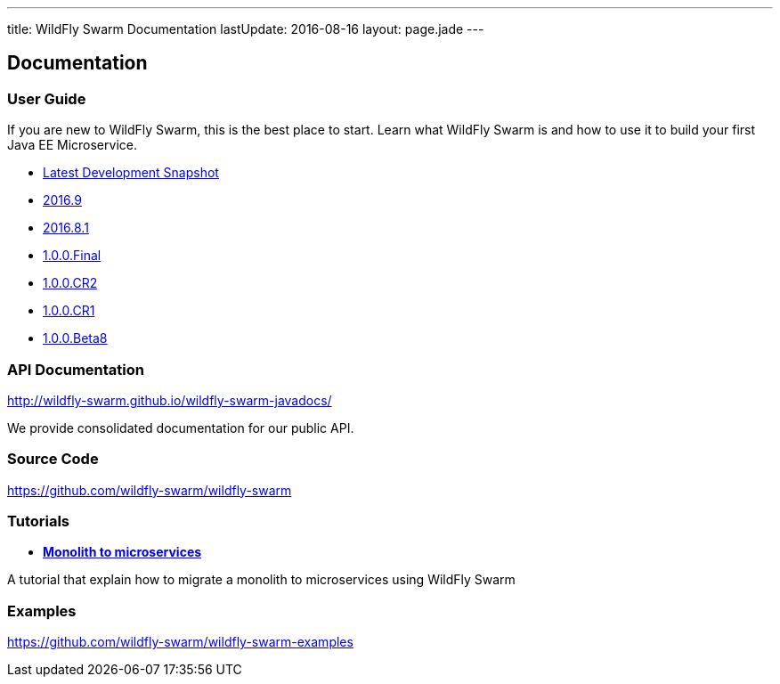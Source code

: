 ---
title: WildFly Swarm Documentation
lastUpdate: 2016-08-16
layout: page.jade
---

++++
<div class="page-header">
  <h2>Documentation</a>
</div>
++++

=== User Guide

If you are new to WildFly Swarm, this is the best place to start. Learn
what WildFly Swarm is and how to use it to build your first Java EE
Microservice.

* link:/documentation/HEAD[Latest Development Snapshot]
* link:/documentation/2016-9[2016.9]
* link:/documentation/2016-8-1[2016.8.1]
* link:/documentation/1-0-0-Final[1.0.0.Final]
* link:/documentation/1-0-0-CR2[1.0.0.CR2]
* link:/documentation/1-0-0-CR1[1.0.0.CR1]
* link:/documentation/1-0-0-Beta8[1.0.0.Beta8]

=== API Documentation

http://wildfly-swarm.github.io/wildfly-swarm-javadocs/

We provide consolidated documentation for our public API.

=== Source Code

https://github.com/wildfly-swarm/wildfly-swarm

=== Tutorials

* link:/tutorial[*Monolith to microservices*]

A tutorial that explain how to migrate a monolith to microservices using WildFly Swarm

=== Examples

https://github.com/wildfly-swarm/wildfly-swarm-examples
